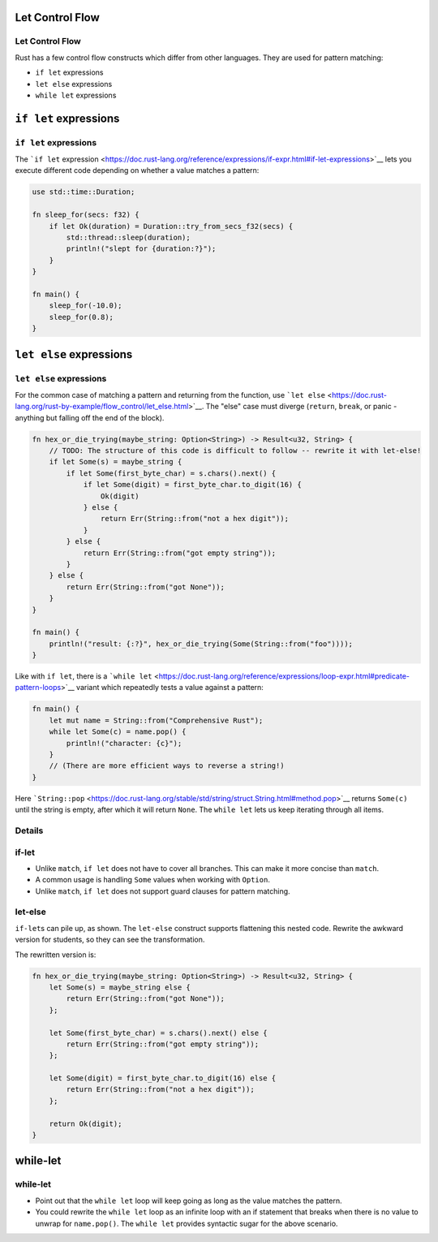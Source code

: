 ==================
Let Control Flow
==================

------------------
Let Control Flow
------------------

Rust has a few control flow constructs which differ from other
languages. They are used for pattern matching:

-  ``if let`` expressions
-  ``let else`` expressions
-  ``while let`` expressions

========================
``if let`` expressions
========================

------------------------
``if let`` expressions
------------------------

The ```if let``
expression <https://doc.rust-lang.org/reference/expressions/if-expr.html#if-let-expressions>`__
lets you execute different code depending on whether a value matches a
pattern:

.. code:: rust,editable

   use std::time::Duration;

   fn sleep_for(secs: f32) {
       if let Ok(duration) = Duration::try_from_secs_f32(secs) {
           std::thread::sleep(duration);
           println!("slept for {duration:?}");
       }
   }

   fn main() {
       sleep_for(-10.0);
       sleep_for(0.8);
   }

==========================
``let else`` expressions
==========================

--------------------------
``let else`` expressions
--------------------------

For the common case of matching a pattern and returning from the
function, use
```let else`` <https://doc.rust-lang.org/rust-by-example/flow_control/let_else.html>`__.
The "else" case must diverge (``return``, ``break``, or panic - anything
but falling off the end of the block).

.. code:: rust,editable

   fn hex_or_die_trying(maybe_string: Option<String>) -> Result<u32, String> {
       // TODO: The structure of this code is difficult to follow -- rewrite it with let-else!
       if let Some(s) = maybe_string {
           if let Some(first_byte_char) = s.chars().next() {
               if let Some(digit) = first_byte_char.to_digit(16) {
                   Ok(digit)
               } else {
                   return Err(String::from("not a hex digit"));
               }
           } else {
               return Err(String::from("got empty string"));
           }
       } else {
           return Err(String::from("got None"));
       }
   }

   fn main() {
       println!("result: {:?}", hex_or_die_trying(Some(String::from("foo"))));
   }

Like with ``if let``, there is a
```while let`` <https://doc.rust-lang.org/reference/expressions/loop-expr.html#predicate-pattern-loops>`__
variant which repeatedly tests a value against a pattern:

.. raw:: html

   <!-- mdbook-xgettext: skip -->

.. code:: rust,editable

   fn main() {
       let mut name = String::from("Comprehensive Rust");
       while let Some(c) = name.pop() {
           println!("character: {c}");
       }
       // (There are more efficient ways to reverse a string!)
   }

Here
```String::pop`` <https://doc.rust-lang.org/stable/std/string/struct.String.html#method.pop>`__
returns ``Some(c)`` until the string is empty, after which it will
return ``None``. The ``while let`` lets us keep iterating through all
items.

.. raw:: html

---------
Details
---------

--------
if-let
--------

-  Unlike ``match``, ``if let`` does not have to cover all branches.
   This can make it more concise than ``match``.
-  A common usage is handling ``Some`` values when working with
   ``Option``.
-  Unlike ``match``, ``if let`` does not support guard clauses for
   pattern matching.

----------
let-else
----------

``if-let``\ s can pile up, as shown. The ``let-else`` construct supports
flattening this nested code. Rewrite the awkward version for students,
so they can see the transformation.

The rewritten version is:

.. code:: rust

   fn hex_or_die_trying(maybe_string: Option<String>) -> Result<u32, String> {
       let Some(s) = maybe_string else {
           return Err(String::from("got None"));
       };

       let Some(first_byte_char) = s.chars().next() else {
           return Err(String::from("got empty string"));
       };

       let Some(digit) = first_byte_char.to_digit(16) else {
           return Err(String::from("not a hex digit"));
       };

       return Ok(digit);
   }

===========
while-let
===========

-----------
while-let
-----------

-  Point out that the ``while let`` loop will keep going as long as the
   value matches the pattern.
-  You could rewrite the ``while let`` loop as an infinite loop with an
   if statement that breaks when there is no value to unwrap for
   ``name.pop()``. The ``while let`` provides syntactic sugar for the
   above scenario.

.. raw:: html

